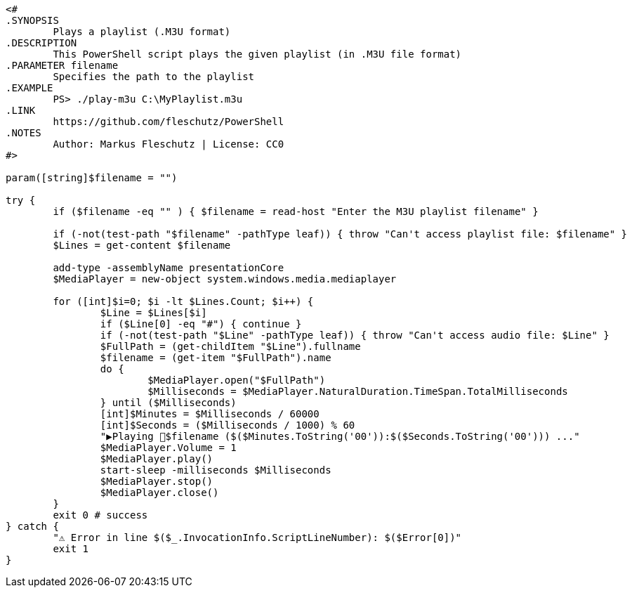 [source,PowerShell]
----
<#
.SYNOPSIS
	Plays a playlist (.M3U format)
.DESCRIPTION
	This PowerShell script plays the given playlist (in .M3U file format)
.PARAMETER filename
	Specifies the path to the playlist
.EXAMPLE
	PS> ./play-m3u C:\MyPlaylist.m3u
.LINK
	https://github.com/fleschutz/PowerShell
.NOTES
	Author: Markus Fleschutz | License: CC0
#>

param([string]$filename = "")

try {
	if ($filename -eq "" ) { $filename = read-host "Enter the M3U playlist filename" }

	if (-not(test-path "$filename" -pathType leaf)) { throw "Can't access playlist file: $filename" }
	$Lines = get-content $filename

	add-type -assemblyName presentationCore
	$MediaPlayer = new-object system.windows.media.mediaplayer

	for ([int]$i=0; $i -lt $Lines.Count; $i++) {
		$Line = $Lines[$i]
		if ($Line[0] -eq "#") { continue }
		if (-not(test-path "$Line" -pathType leaf)) { throw "Can't access audio file: $Line" }
		$FullPath = (get-childItem "$Line").fullname
		$filename = (get-item "$FullPath").name
		do {
			$MediaPlayer.open("$FullPath")
			$Milliseconds = $MediaPlayer.NaturalDuration.TimeSpan.TotalMilliseconds
		} until ($Milliseconds)
		[int]$Minutes = $Milliseconds / 60000
		[int]$Seconds = ($Milliseconds / 1000) % 60
		"▶️Playing 🎵$filename ($($Minutes.ToString('00')):$($Seconds.ToString('00'))) ..."
		$MediaPlayer.Volume = 1
		$MediaPlayer.play()
		start-sleep -milliseconds $Milliseconds
		$MediaPlayer.stop()
		$MediaPlayer.close()
	}
	exit 0 # success
} catch {
	"⚠️ Error in line $($_.InvocationInfo.ScriptLineNumber): $($Error[0])"
	exit 1
}
----
